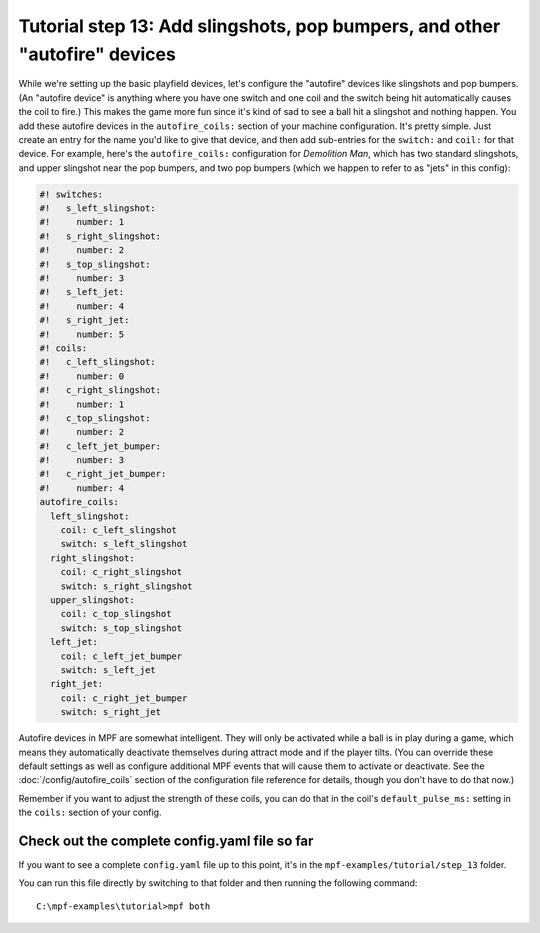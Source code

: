 Tutorial step 13: Add slingshots, pop bumpers, and other "autofire" devices
===========================================================================

While we're setting up the basic playfield devices, let's configure
the "autofire" devices like slingshots and pop bumpers. (An "autofire
device" is anything where you have one switch and one coil and the
switch being hit automatically causes the coil to fire.) This makes
the game more fun since it's kind of sad to see a ball hit a slingshot
and nothing happen. You add these autofire devices in the
``autofire_coils:`` section of your machine configuration. It's pretty
simple. Just create an entry for the name you'd like to give that
device, and then add sub-entries for the ``switch:`` and ``coil:`` for
that device. For example, here's the ``autofire_coils:`` configuration
for *Demolition Man*, which has two standard slingshots, and upper
slingshot near the pop bumpers, and two pop bumpers (which we happen
to refer to as "jets" in this config):

.. code-block:: mpf-config

   #! switches:
   #!   s_left_slingshot:
   #!     number: 1
   #!   s_right_slingshot:
   #!     number: 2
   #!   s_top_slingshot:
   #!     number: 3
   #!   s_left_jet:
   #!     number: 4
   #!   s_right_jet:
   #!     number: 5
   #! coils:
   #!   c_left_slingshot:
   #!     number: 0
   #!   c_right_slingshot:
   #!     number: 1
   #!   c_top_slingshot:
   #!     number: 2
   #!   c_left_jet_bumper:
   #!     number: 3
   #!   c_right_jet_bumper:
   #!     number: 4
   autofire_coils:
     left_slingshot:
       coil: c_left_slingshot
       switch: s_left_slingshot
     right_slingshot:
       coil: c_right_slingshot
       switch: s_right_slingshot
     upper_slingshot:
       coil: c_top_slingshot
       switch: s_top_slingshot
     left_jet:
       coil: c_left_jet_bumper
       switch: s_left_jet
     right_jet:
       coil: c_right_jet_bumper
       switch: s_right_jet

Autofire devices in MPF are somewhat intelligent. They will only be
activated while a ball is in play during a game, which means they
automatically deactivate themselves during attract mode and if the
player tilts. (You can override these default settings as well as
configure additional MPF events that will cause them to activate or
deactivate. See the :doc:`/config/autofire_coils` section of the configuration
file reference for details, though you don't have to do that now.)

Remember if you want to adjust the strength of these coils, you can do
that in the coil's ``default_pulse_ms:`` setting in the ``coils:`` section of
your config.

Check out the complete config.yaml file so far
----------------------------------------------

If you want to see a complete ``config.yaml`` file up to this point, it's in the ``mpf-examples/tutorial/step_13``
folder.

You can run this file directly by switching to that folder and then running the following command:

::

   C:\mpf-examples\tutorial>mpf both
